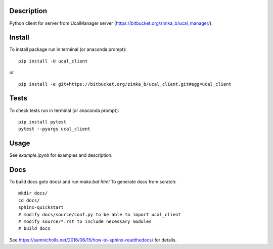 Description
-----------
Python client for server from UcalManager server (https://bitbucket.org/zimka_b/ucal_manager/).

Install
-------

To install package run in terminal (or anaconda prompt):
::

   pip install -U ucal_client

or

::

   pip install -e git+https://bitbucket.org/zimka_b/ucal_client.git#egg=ucal_client

Tests
-----
To check tests run in terminal (or anaconda prompt):
::

  pip install pytest
  pytest --pyargs ucal_client

Usage
-----
See `example.ipynb` for examples and description.

Docs
----
To build docs goto docs/ and run *make.bat html*
To generate docs from scratch:
::
  
  mkdir docs/
  cd docs/
  sphinx-quickstart
  # modify docs/source/conf.py to be able to import ucal_client
  # modify source/*.rst to include necessary modules
  # build docs

See https://samnicholls.net/2016/06/15/how-to-sphinx-readthedocs/ for details.

